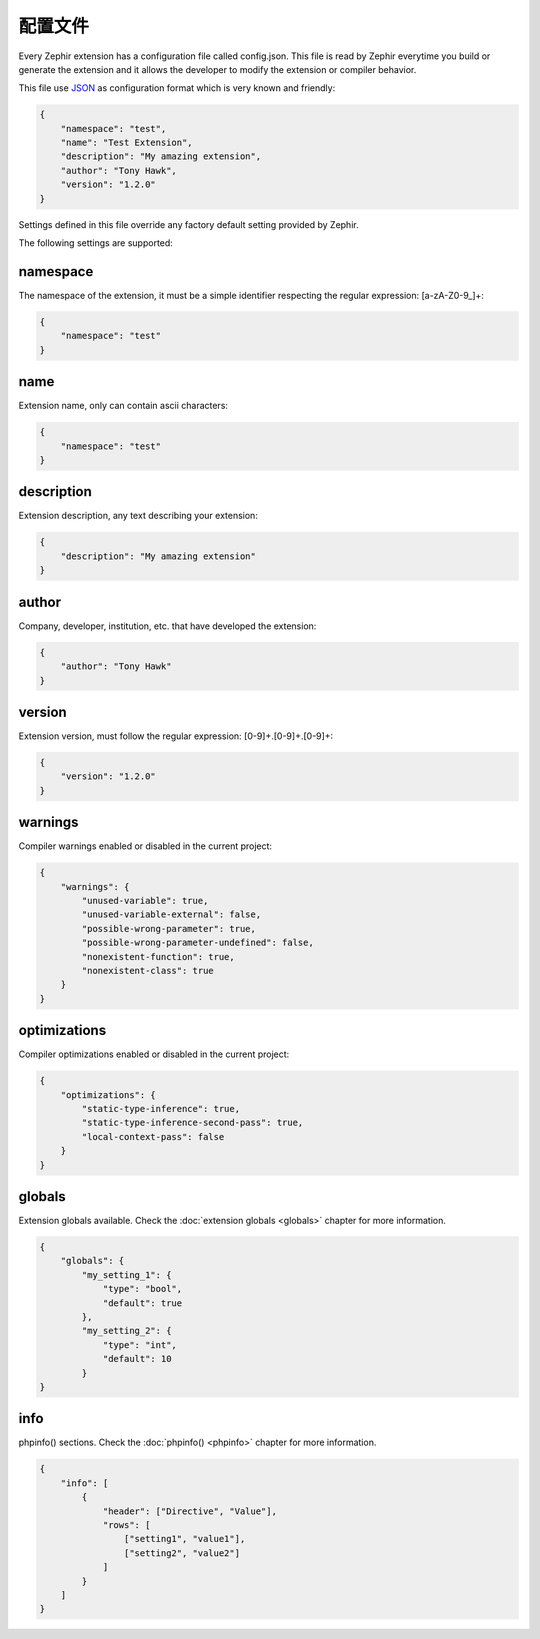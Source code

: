 配置文件
==================
Every Zephir extension has a configuration file called config.json. This file is read by Zephir everytime you build or generate the extension and
it allows the developer to modify the extension or compiler behavior.

This file use `JSON <http://en.wikipedia.org/wiki/JSON>`_ as configuration format which is very known and friendly:

.. code-block:: json

    {
        "namespace": "test",
        "name": "Test Extension",
        "description": "My amazing extension",
        "author": "Tony Hawk",
        "version": "1.2.0"
    }

Settings defined in this file override any factory default setting provided by Zephir.

The following settings are supported:

namespace
^^^^^^^^^
The namespace of the extension, it must be a simple identifier respecting the regular expression: [a-zA-Z0-9\_]+:

.. code-block:: json

    {
        "namespace": "test"
    }

name
^^^^
Extension name, only can contain ascii characters:

.. code-block:: json

    {
        "namespace": "test"
    }

description
^^^^^^^^^^^
Extension description, any text describing your extension:

.. code-block:: json

    {
        "description": "My amazing extension"
    }

author
^^^^^^
Company, developer, institution, etc. that have developed the extension:

.. code-block:: json

    {
        "author": "Tony Hawk"
    }

version
^^^^^^^
Extension version, must follow the regular expression: [0-9]+\.[0-9]+\.[0-9]+:

.. code-block:: json

    {
        "version": "1.2.0"
    }

warnings
^^^^^^^^
Compiler warnings enabled or disabled in the current project:

.. code-block:: json

    {
        "warnings": {
            "unused-variable": true,
            "unused-variable-external": false,
            "possible-wrong-parameter": true,
            "possible-wrong-parameter-undefined": false,
            "nonexistent-function": true,
            "nonexistent-class": true
        }
    }

optimizations
^^^^^^^^^^^^^
Compiler optimizations enabled or disabled in the current project:

.. code-block:: json

    {
        "optimizations": {
            "static-type-inference": true,
            "static-type-inference-second-pass": true,
            "local-context-pass": false
        }
    }

globals
^^^^^^^
Extension globals available. Check the :doc:`extension globals <globals>` chapter for more information.

.. code-block:: json

    {
        "globals": {
            "my_setting_1": {
                "type": "bool",
                "default": true
            },
            "my_setting_2": {
                "type": "int",
                "default": 10
            }
    }

info
^^^^
phpinfo() sections. Check the :doc:`phpinfo() <phpinfo>` chapter for more information.

.. code-block:: json

    {
        "info": [
            {
                "header": ["Directive", "Value"],
                "rows": [
                    ["setting1", "value1"],
                    ["setting2", "value2"]
                ]
            }
        ]
    }
